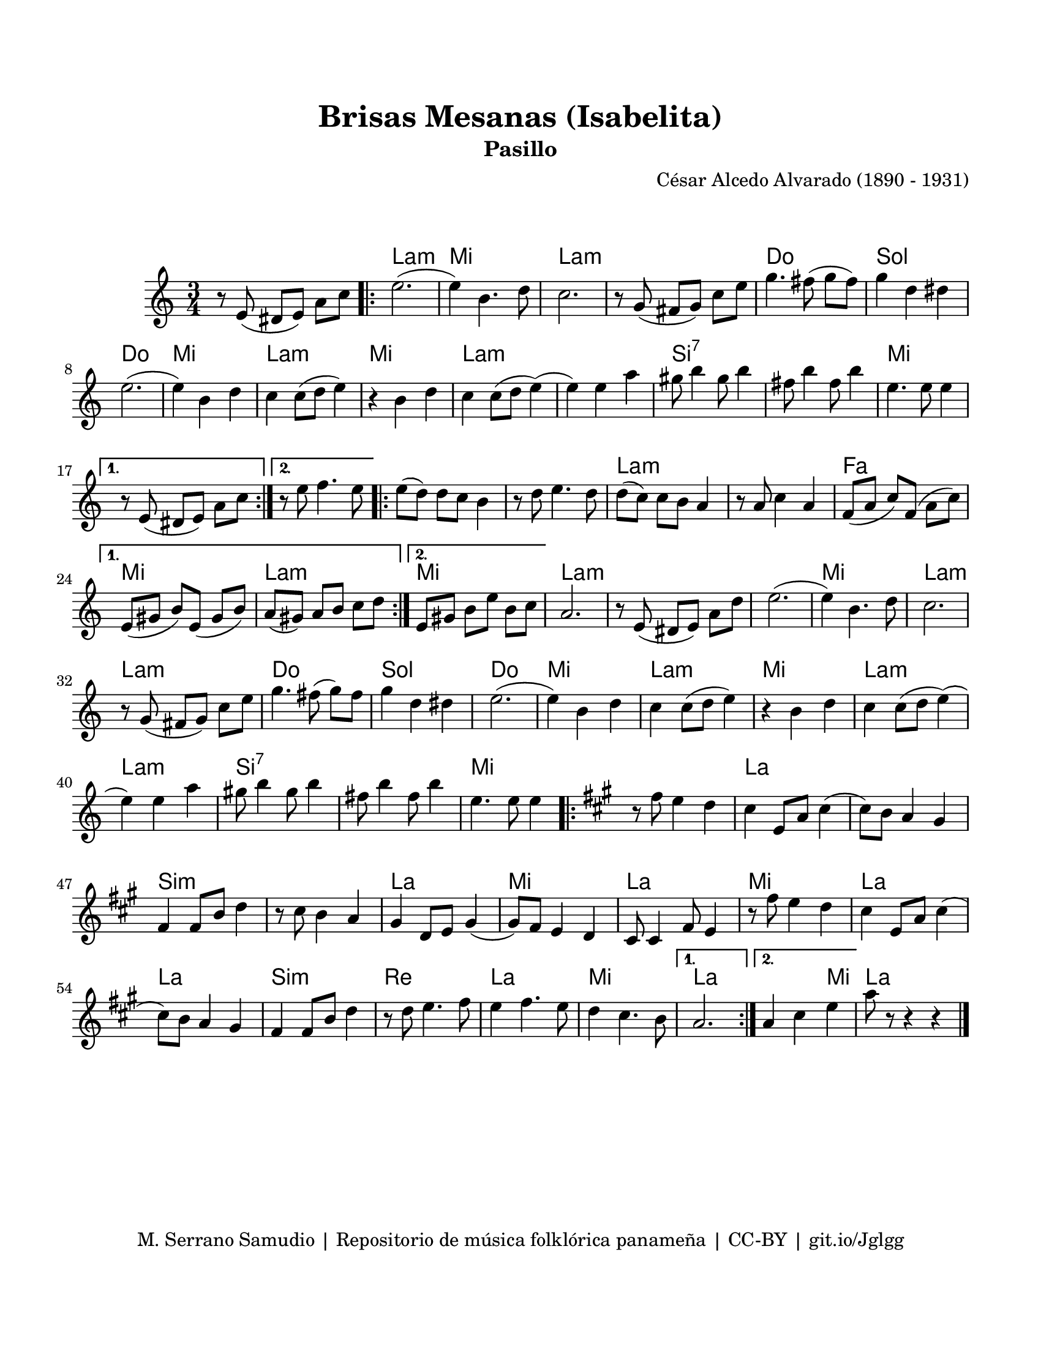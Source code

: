 \version "2.23.2"
\header {
	title = "Brisas Mesanas (Isabelita)"
	subtitle = "Pasillo"
	composer = "César Alcedo Alvarado (1890 - 1931)"
	tagline = "M. Serrano Samudio | Repositorio de música folklórica panameña | CC-BY | git.io/Jglgg"
}

\paper {
	#(set-paper-size "letter")
	top-margin = 20
	left-margin = 15
	right-margin = 15
	bottom-margin = 20
}

\markup \vspace #2 %% usar #2. Si se tiene el tempo de la pieza se elimina esta línea

melody = \relative c' {
	\key c \major
	\time 3/4
	\set Timing.beamExceptions = #'()
	r8 e8( dis e) a c |
	\repeat volta 2 {
	e2.( | e4) b4. d8 | c2. | r8 g8( fis g) c e |
	g4. fis8( g fis) | g4 d dis | e2.( | e4) b d |
	c4 c8( d e4) | r4 b4 d | c4 c8( d e4)( | e4) e a |
	gis8 b4 gis8 b4 | fis8 b4 fis8 b4 | e,4. e8 e4 |
	}
	\alternative {
		{ r8 e,8( dis e) a c | }
		{ r8 e8 f4. e8 | }
	}
	\repeat volta 2 {
	e8( d) d c b4 | r8 d8 e4. d8 | d8( c) c b a4 | r8 a8 c4 a4 |
	f8( a c) f,( a c) | 
	}
	\alternative {
		{ e,8( gis8 b8) e,8( gis8 b8) | a8( gis) a b c d | }
		{ e,8 gis b e b c | }
	}
	a2. | r8 e8( dis e) a d | e2.( | e4) b4. d8 | 
	c2. | r8 g8( fis g) c e | g4. fis8( g) fis | g4 d dis | 
	e2.( | e4) b d | c4 c8( d e4) | r4 b4 d |
	c4 c8( d e4)( | e4) e a | gis8 b4 gis8 b4 | fis8 b4 fis8 b4 | 
	e,4. e8 e4 |
	\repeat volta 2 {
	\key a \major
	r8 fis8 e4 d | cis4 e,8 a cis4( | cis8) b a4 gis | fis4 fis8 b8 d4 |
	r8 cis8 b4 a | gis4 d8 e gis4( | gis8) fis8 e4 d | cis8 cis4 fis8 e4 |
	r8 fis'8 e4 d | cis4 e,8 a cis4( | cis8) b a4 gis | fis4 fis8 b d4 |
	r8 d8 e4. fis8 | e4 fis4. e8 | d4 cis4. b8 |
	}
	\alternative {
		{ a2. | }
		{ a4 cis e | }
	}
	a8 r8 r4 r4 |
	\bar "|."
}


harmonies = \chordmode {
	\time 3/4
	s2. |
	a2.:m | e2. | a2.:m | a2.:m |
	c2. | g2. | c2. | e2. |
	a2.:m | e2. | a2.:m | a2.:m | 
	b2.:7 | b2.:7 | e2. |
	s2. | s2. | e2. | e2. | 
	a2.:m | a2.:m | f2. | e2. |
	a2.:m | e2. | a2.:m |
	s2. | a2.:m | e2. | a2.:m |
	a2.:m | c2. | g2. | c2. |
	e2. | a2.:m | e2. | a2.:m | 
	a2.:m | b2.:7 | b2.:7 | e2. | 
	s2. | a2. | a2. | b2.:m |
	b2.:m | a2. | e2. | a2. |
	e2. | a2. | a2. | b2.:m |
	d2. | a2. | e2. | a2. |
	a2 e4 | 
	a2. |
}


\score {
	<<
	\language "espanol"
	\new ChordNames {
		\set chordChanges = ##t
		\harmonies
	}
	\new Voice = "one" { \melody }
	>>
\layout {}
}
